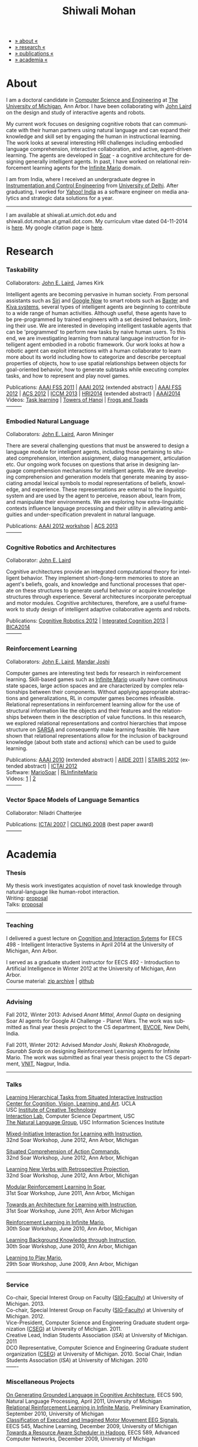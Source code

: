 #+TITLE:   Shiwali Mohan
#+AUTHOR:    Shiwali Mohan
#+EMAIL:     shiwali.mohan@gmail.com
#+DESCRIPTION: Shiwali's personal website
#+LANGUAGE:  en
#+OPTIONS:   H:3 num:nil toc:nil \n:nil @:t ::t |:t ^:t -:t f:t *:t <:t
#+OPTIONS:   TeX:t LaTeX:nil skip:nil d:nil todo:t pri:nil tags:not-in-toc author:nil 
#+EXPORT_SELECT_TAGS: export
#+EXPORT_EXCLUDE_TAGS: noexport
#+LINK_UP:   
#+LINK_HOME: 
#+HTML_HEAD:<link href='http://fonts.googleapis.com/css?family=Esteban|Gentium+Book+Basic' rel='stylesheet' type='text/css'>
#+HTML_HEAD:<link href='http://fonts.googleapis.com/css?family=Vollkorn' rel='stylesheet' type='text/css'>
#+HTML_HEAD: <LINK href="css/stylesheet.css" rel="stylesheet" type="text/css">
#+HTML_HEAD: <script src="javascripts/jquery.js" type="text/javascript"></script>
#+HTML_HEAD: <script src="javascripts/jquery.hashchange.js" type="text/javascript"></script>
#+HTML_HEAD: <script src="javascripts/jquery.easytabs.js" type="text/javascript"></script>  
#+HTML_HEAD: <script type="text/javascript"> $(document).ready(function(){ $('#tab-container').easytabs();});</script>
#+HTML_HEAD:   <script src ="javascripts/BibTex-0.1.2.js" type="text/javascript"></script>
#+HTML_HEAD:    <script type="text/javascript" src="javascripts/displayBibTex.js"></script>
#+HTML_HEAD: <script type="text/javascript">function displayBoth(){displayBibTex('text-4','bib_publi');} window.onload=displayBoth;</script>
#+BIND: org-html-postamble nil

#+BEGIN_HTML        
<div id="tab-container">
<ul>
    <li><a href="#outline-container-sec-1">» about «</a></li>
    <li><a href="#outline-container-sec-2">» research  «</a></li>
    <li><a href="#outline-container-sec-4">» publications  «</a></li>
    <li><a href="#outline-container-sec-3">» academia «</a></li>
  </ul>
#+END_HTML

* About

I am a doctoral candidate in [[http://www.cse.umich.edu/][Computer Science and Engineering]] at [[http://www.umich.edu/][The
University of Michigan]], Ann Arbor. I have been collaborating with [[http://ai.eecs.umich.edu/people/laird/][John
Laird]] on the design and study of interactive agents and robots.

My current work focuses on designing cognitive robots that can
communicate with their human partners using natural language and can
expand their knowledge and skill set by engaging the human in
instructional learning. The work looks at several interesting HRI
challenges including embodied language comprehension, interactive
collaboration, and active, agent-driven learning. The agents are
developed in [[http://sitemaker.umich.edu/soar/home][Soar]] - a cognitive architecture for designing generally
intelligent agents. In past, I have worked on relational reinforcement
learning agents for the [[http://www.ultimatearcade.com/game/infinite-mario][Infinite Mario]] domain.

I am from India, where I received an undergraduate degree in
[[http://en.wikipedia.org/wiki/Instrumentation][Instrumentation and Control Engineering]] from [[http://www.du.ac.in/index.php?id%3D4][University of
Delhi]]. After graduating, I worked for [[http://in.careers.yahoo.com/][Yahoo! India]] as a software
engineer on media analytics and strategic data solutions for a year. 

-----
I am available at shiwali.at.umich.dot.edu and
shiwali.dot.mohan.at.gmail.dot.com. My curriculum vitae dated
04-11-2014 is [[file:resume/cv.pdf][here]]. My google citation page is [[http://scholar.google.com/citations?hl%3Den&user%3DEYWzxPIAAAAJ][here]].

* Research
*** Taskability
Collaborators: [[http://ai.eecs.umich.edu/people/laird/\][John E. Laird]], James Kirk

Intelligent agents are becoming pervasive in human society. From
personal assistants such as [[http://en.wikipedia.org/wiki/Siri][Siri]] and [[http://www.google.com/landing/now/][Google Now]] to smart robots such
as [[http://www.rethinkrobotics.com/products/baxter/][Baxter]] and [[http://en.wikipedia.org/wiki/Kiva_Systems][Kiva systems]], several types of intelligent agents are
beginning to contribute to a wide range of human activities. Although
useful, these agents have to be pre-programmed by trained engineers
with a set desired behaviors, limiting their use. We are interested in
developing intelligent taskable agents that can be 'programmed' to
perform new tasks by naive human users. To this end, we are
investigating learning from natural language instruction for
intelligent agent embodied in a robotic framework. Our work looks at
how a robotic agent can exploit interactions with a human collaborator
to learn more about its world including how to categorize and describe
perceptual properties of objects, how to use spatial relationships
between objects for goal-oriented behavior, how to generate subtasks
while executing complex tasks, and how to represent and play novel
games.


Publications: [[file:content/mohan_fss_2011.pdf][AAAI FSS 2011]] | [[file:content/mohan_AAAISA_2012.pdf][AAAI 2012]] (extended abstract) | [[file:content/mohan_AAAIFS_2012.pdf][AAAI FSS
2012]] | [[file:content/mohan_ACS_2012.pdf][ACS 2012]] | [[file:content/mohan_ICCM_2013.pdf][ICCM 2013]] | [[file:content/mohan_HRIPioneers_2014.pdf][HRI2014]] (extended abstract) | [[file:content/mohan_AAAI_2014.pdf][AAAI2014]]\\
Videos: [[http://www.youtube.com/watch?v%3DzfXu0mF7c8o][Task learning]] | [[https://www.youtube.com/watch?v%3Da5j5IcQPXhY][Towers of Hanoi]] | [[https://www.youtube.com/watch?v%3D3CJdBKS24Ho][Frogs and Toads]] \\
---------
*** Embodied Natural Language
Collaborators: [[http://ai.eecs.umich.edu/people/laird/\][John E. Laird]], Aaron Mininger

There are several challenging questions that must be answered to
design a language module for intelligent agents, including those
pertaining to situated comprehension, intention assignment, dialog
management, articulation etc. Our ongoing work focuses on questions
that arise in designing language comprehension mechanisms for
intelligent agents. We are developing comprehension and generation
models that generate meaning by associating amodal lexical symbols to
modal representations of beliefs, knowledge, and experience. These
representations are external to the linguistic system and are used by
the agent to perceive, reason about, learn from, and manipulate their
environments. We are exploring how extra-linguistic contexts influence
language processing and their utility in alleviating ambiguities and
under-specification prevalent in natural language.

Publications: [[file:content/mohan_AAAIGPS_2012.pdf][AAAI 2012 workshop]] | [[file:content/mohan_ACS_2013.pdf][ACS 2013]] \\
---------
*** Cognitive Robotics and Architectures
Collaborator:  [[http://ai.eecs.umich.edu/people/laird/\][John E. Laird]]

Cognitive architectures provide an integrated computational theory for
intelligent behavior. They implement short-/long-term memories to store
an agent's beliefs, goals, and knowledge and functional processes that
operate on these structures to generate useful behavior or acquire
knowledge structures through experience. Several architectures
incorporate perceptual and motor modules. Cognitive architectures,
therefore, are a useful framework to study design of intelligent
adaptive collaborative agents and robots. 

Publications: [[file:content/laird_AAAICogRob_2012.pdf][Cognitive Robotics 2012]] | [[file:content/laird_AAAICogRob_2012.pdf][Integrated Cognition 2013]] | [[file:content/laird_BICA2014.pdf][BICA2014]]\\
---------
*** Reinforcement Learning
Collaborators: [[http://ai.eecs.umich.edu/people/laird/\][John E. Laird]], [[http://www.linkedin.com/profile/view?id%3D59121380&authType%3DNAME_SEARCH&authToken%3DAfRm&locale%3Den_US&srchid%3D149717791382042861385&srchindex%3D1&srchtotal%3D330&trk%3Dvsrp_people_res_name&trkInfo%3DVSRPsearchId%253A149717791382042861385%252CVSRPtargetId%253A59121380%252CVSRPcmpt%253Aprimary][Mandar Joshi]]

Computer games are interesting test beds for research in reinforcement
learning. Skill-based games such as [[http://www.ultimatearcade.com/game/infinite-mario][Infinite Mario]] usually have
continuous state spaces, large action spaces and are characterized by
complex relationships between their components. Without applying
appropriate abstractions and generalizations, RL in computer games
becomes infeasible. Relational representations in reinforcement
learning allow for the use of structural information like the objects
and their features and the relationships between them in the
description of value functions. In this research, we explored
relational representations and control hierarchies that impose
structure on [[http://en.wikipedia.org/wiki/SARSA][SARSA]] and consequently make learning feasible. We have
shown that relational representations allow for the inclusion of
background knowledge (about both state and actions) which can be used
to guide learning.

Publications: [[file:content/mohan.pdf][AAAI 2010]] (extended abstract) | [[file:content/mohan_aiide_2011.pdf][AIIDE 2011]] | [[file:content/joshi_STAIRS_2012.pdf][STAIRS 2012]]
(extended abstract) | [[file:content/joshi_ICTAI_2012.pdf][ICTAI 2012]] \\
Software: [[https://github.com/shiwalimohan/MarioSoar][MarioSoar]] | [[https://github.com/shiwalimohan/RLInfiniteMario][RLInfiniteMario]] \\
Videos: [[http://www.youtube.com/watch?v%3DV8F6zt70tbY][1]] | [[http://www.youtube.com/watch?v%3D7nv6kZzrTkg][2]] \\
---------
*** Vector Space Models of Language Semantics
Collaborator: Niladri Chatterjee



Publications: [[file:content/mohan_ictai.pdf][ICTAI 2007]] | [[file:content/mohan_cicling_2008.pdf][CICLING 2008]] (best paper award) \\
---------

* Academia
*** Thesis
My thesis work investigates acquistion of novel task knowledge through natural-language like human-robot interaction. \\
Writing: [[file:content/thesis-proposal.pdf][proposal]] \\
Talks: [[file:content/thesis-proposal-talk.pdf][proposal]]
-------
*** Teaching
I delivered a guest lecture on [[http://www.shiwali.me/content/guestTalkUmich.pdf][Cognition and Interaction Sytems]] for
EECS 498 - Intelligent Interactive Systems in April 2014 at the
University of Michigan, Ann Arbor. \\


I served as a graduate student instructor for EECS 492 - Introduction
to Artificial Intelligence in Winter 2012 at the University of
Michigan, Ann Arbor.\\
Course material: [[https://github.com/shiwalimohan/eecs492UM/zipball/master][zip archive]] | [[https://github.com/shiwalimohan/eecs492UM][github]]
-------
*** Advising
Fall 2012, Winter 2013: Advised [[mittal.anant@gmail.com][Anant Mittal]], [[anmol.gupta91@gmail.com][Anmol Gupta]] on
designing Soar AI agents for Google AI Challenge - Planet Wars. The
work was submitted as final year thesis project to the CS department,
[[http://www.bvcoend.ac.in//][BVCOE]], New Delhi, India.\\


Fall 2011, Winter 2012: Advised [[mandarjoshi.90@gmail.com][Mandar Joshi]], [[khobragade.rakesh@gmail.com][Rakesh Khobragade]],
[[sonusaurabhsarda@gmail.com][Saurabh Sarda]] on designing Reinforcement Learning agents for Infinite
Mario. The work was submitted as final year thesis project to the CS
department, [[http://www.vnit.ac.in/][VNIT]], Nagpur, India.

-------
*** Talks
[[file:content/lht.pdf][Learning Hierarchical Tasks from Situated Interactive Instruction]] \\
[[http://vcla.stat.ucla.edu/][Center for Cognition, Vision, Learning, and Art]]. UCLA \\
USC [[http://ict.usc.edu/][Institute of Creative Technology]] \\
[[http://robotics.usc.edu/~agents/][Interaction Lab]], Computer Science Department, USC\\
[[http://www.isi.edu/natural-language/][The Natural Language Group]], USC Information Sciences Institute


[[http://shiwali.me/content/interaction.pdf][Mixed-Initiative Interaction for Learning with Instruction]], \\
32nd Soar Workshop, June 2012, Ann Arbor, Michigan

[[http://shiwali.me/content/comprehension.pdf][Situated Comprehension of Action Commands]], \\
32nd Soar Workshop, June 2012, Ann Arbor, Michigan

[[http://shiwali.me/content/verb-learning.pdf][Learning New Verbs with Retrospective Projection]], \\
32nd Soar Workshop, June 2012, Ann Arbor, Michigan

[[http://ai.eecs.umich.edu/soar/sitemaker/workshop/31/files/27_mohan1_modular.pdf][Modular Reinforcement Learning In Soar]], \\
31st Soar Workshop, June 2011, Ann Arbor, Michigan 

[[http://ai.eecs.umich.edu/soar/sitemaker/workshop/31/files/35_mohan2_architecture.pdf][Towards an Architecture for Learning with Instruction]], \\
31st Soar Workshop, June 2011, Ann Arbor Michigan 

[[http://ai.eecs.umich.edu/soar/sitemaker/workshop/30/mohan1.pdf][Reinforcement Learning in Infinite Mario]], \\
30th Soar Workshop, June 2010, Ann Arbor, Michigan 

[[http://ai.eecs.umich.edu/soar/sitemaker/workshop/30/mohan2.pdf][Learning Background Knowledge through Instruction]], \\
30th Soar Workshop, June 2010, Ann Arbor, Michigan 

[[http://sitemaker.umich.edu/soar/files/mohan.pdf][Learning to Play Mario]], \\
29th Soar Workshop, June 2009, Ann Arbor, Michigan 
-------
*** Service
Co-chair, Special Interest Group on Faculty ([[https://wiki.eecs.umich.edu/sigfaculty/index.php/Main_Page][SIG-Faculty]]) at
University of Michigan. 2013.\\
Co-chair, Special Interest Group on Faculty ([[https://wiki.eecs.umich.edu/sigfaculty/index.php/Main_Page][SIG-Faculty]]) at
University of Michigan. 2012.\\
Vice-President, Computer Science and Engineering Graduate student
organization ([[http://cseg.eecs.umich.edu/][CSEG]]) at University of Michigan. 2011. \\
Creative Lead, Indian Students Association ([[umisa.org][ISA]]) at University of Michigan. 2011\\
DCO Representative, Computer Science and Engineering Graduate student
organization ([[http://cseg.eecs.umich.edu/][CSEG]]) at University of Michigan. 2010.
Social Chair, Indian Students Association ([[umisa.org][ISA]]) at University of
Michigan. 2010\\
-------
*** Miscellaneous Projects
[[file:content/mohan_EECS545.pdf][On Generating Grounded Language in Cognitive Architecture]], 
EECS 590, Natural Language Processing, April 2011, University of Michigan\\
[[file:content/prelim-paper.pdf][Relational Reinforcement Learning in Infinite Mario]], 
Preliminary Examination, September 2010, University of Michigan \\
[[file:content/MohanPillaiSleight.pdf][Classification of Executed and Imagined Motor Movement EEG Signals]],
EECS 545, Machine Learning, December 2009, University of Michigan\\
[[file:content/hadoop.pdf][Towards a Resource Aware Scheduler in Hadoop]],
EECS 589, Advanced Computer Networks, December 2009, University of
Michigan
* Publications
#+begin_html
<div class ="bib" id = "bib_publi">
@inproceedings{Mohan2014b,
author = {Shiwali Mohan and John Laird},
title = {Learning Goal-Oriented Hierarchical Tasks from Situated Interactive Instruction (forthcoming)},
booktitle = {In the Proceedings of the 28th AAAI Conference on Artificial Intelligence},
year = {2014},
pdf={./content/mohan_AAAI_2014.pdf},
internal-link = {<a href="http://www.shiwali.me/content/mohan_AAAI_2014.pdf">internal link</a>},
}

@inproceedings{Mohan2014a,
author = {Shiwali Mohan and Aaron Mininger and James Kirk and John Laird},
title = {Towards an Indexical Model of Situated Language Comprehension
for Cognitive Agents in Physical Worlds},
booktitle = {Advances in Cognitive Systems, 3},
year = {2014},
type_publi = {journal},
pdf = {./content/mohan_ACS_2014.pdf},
internal-link = {<a href="http://www.shiwali.me/content/mohan_ACS_2014.pdf">internal link</a>},
}


@inproceedings{Laird2014,
author = {John E. Laird and Shiwali Mohan},
title = {A Case Study of Knowledge Integration across Multiple
Memories in Soar (invited)},
booktitle = {Biologically Inspired Cognitive Architectures},
year = {2014},
url={http://www.sciencedirect.com/science/article/pii/S2212683X14000164},
pdf={./content/laird_BICA2014.pdf},
internal-link = {<a href="http://www.shiwali.me/content/laird_BICA2014.pdf">internal link</a>},
}

@inproceedings{Mohan2014a,
author = {Shiwali Mohan and John E. Laird},
title = {Learning New Tasks from Situated Interactive Instruction},
booktitle = {In the 2014 HRI Pioneers workshop},
year = {2014},
type_publi = {symposium},
pdf = {./content/mohan_HRIPioneers_2014.pdf},
internal-link = {<a href="http://www.shiwali.me/content/mohan_HRIPioneers_2014.pdf">internal link</a>},
url = {http://www.hripioneers.info/Proceedings/2014PioneersProceedings.pdf},
poster = {./content/mohan_HRIPioneers_2014_poster.pdf},
}

@inproceedings{Mohan2013b,
author = {Shiwali Mohan and Aaron Mininger and John E. Laird},
title = {Towards an Indexical Model of Situated Language Comprehension for Real-World Cognitive Agents},
booktitle = {In the Second Annual Conference on
Advances in Cognitive Systems},
year = {2013},
type_publi = {symposium},
internal-link = {<a href="http://www.shiwali.me/content/mohan_ACS_2013_talk.pdf">internal link</a>},
url={http://www.cogsys.org/papers/2013conference29.pdf},
talk = {./content/mohan_ACS_2013_talk.pdf},
}

@inproceedings{Laird2013,
author = {John Laird and Shiwali Mohan},
title = {A Case Study of Knowledge Integration across Multiple Memories in
Soar},
booktitle = {In Papers from Integrated Cognition (AAAI Fall Symposium Series)},
year = {2013},
type_publi = {symposium},
pdf = {./content/laird_AAAI_IC_2013.pdf},
internal-link = {<a href="http://www.shiwali.me/content/laird_AAAI_IC_2013.pdf">internal link</a>},
url = {http://www.aaai.org/ocs/index.php/FSS/FSS13/paper/view/7606},
}

@inproceedings{Mohan2012f,
author = {Shiwali Mohan and James Kirk and John Laird},
title = {A Computational Model of Situated Task Learning with
Interactive Instruction},
booktitle = {In Proceedings of the 17th International Conference on Cognitive Modeling},
year = {2013},
pdf = {./content/mohan_ICCM_2013.pdf},
talk = {./content/mohan-iccm-talk.pdf},
url = {http://iccm-conference.org/2013-proceedings/papers/0049/index.html},
type_publi = {conference},
internal-link = {<a href="http://www.shiwali.me/content/mohan_ICCM_2013.pdf">internal link</a>},
}

@inproceedings{Mohan2012f,
author = {Shiwali Mohan and Aaron Mininger and James Kirk and John Laird},
title = {Acquiring Grounded Representations of Words with Situated Interactive Instruction},
booktitle = {Advances in Cognitive Systems, 2},
year = {2012},
pdf = {./content/mohan_ACS_2012.pdf},
type_publi = {journal},
url = {http://www.cogsys.org/pdf/paper-3-2-136.pdf},
talk = {./content/acs-talk.pdf},
internal-link = {<a href="http://www.shiwali.me/content/mohan_ACS_2012.pdf">internal link</a>},
}

@inproceedings{Joshi2012a,
author = {Mandar Joshi and Rakesh Khobragade and Saurabh Sarda and Umesh Deshpande and Shiwali Mohan},
title = {Object-Oriented Representation and Hierarchical Reinforcement Learning in Infinite Mario},
booktitle = {In Proceedings of the 24th IEEE International Conference on Tools with Artificial Intelligence (ICTAI)},
year = {2012},
pdf = {./content/joshi_ICTAI_2012.pdf},
url = {http://ieeexplore.ieee.org/xpls/abs_all.jsp?arnumber=6495169},
type_publi = {workshop},
internal-link = {<a href="http://www.shiwali.me/content/joshi_ICTAI_2012.pdf">internal link</a>},
}

@inproceedings{Mohan2012e,
author = {Shiwali Mohan* and Aaron Mininger* and James Kirk* and John Laird},
title = {Learning Grounded Language through Situated Interactive Instruction},
booktitle = {In Papers from Robots Learning Interactively from Human Teachers (AAAI Fall Symposium Series)},
pdf = {./content/mohan_AAAIFS_2012.pdf},
url = {http://aaai.org/ocs/index.php/FSS/FSS12/paper/view/5662},
year = {2012},
type_publi = {symposium},
url = {http://www.aaai.org/ocs/index.php/FSS/FSS12/paper/view/5662},
talk = {./content/aaaifs-talk.pdf},
internal-link = {<a href="http://www.shiwali.me/content/mohan_AAAIFS_2012.pdf">internal link</a>},
}

@inproceedings{Joshi2012,
author = {Mandar Joshi and Rakesh Khobragade and Saurabh Sarda and Umesh Deshpande and Shiwali Mohan},
title = {Hierarchical Action Selection for Reinforcement Learning in Infinite Mario},
booktitle = {In Proceedings of the 6th Starting Artificial Intelligence Research Symposium (co-located with ECAI)},
year = {2012},
pdf = {./content/joshi_STAIRS_2012.pdf},
url = {http://plata.ar.media.kyoto-u.ac.jp/mori/research/Proceedings/ECAI2012/content/stairs/stairs201215.pdf},
type_publi = {workshop},
url =
{http://books.google.com/books?hl=en&lr=&id=WOc8WSwcCjoC&oi=fnd&pg=PA162&dq=info:Zp20TtDieTIJ:scholar.google.com&ots=u-dG_96A95&sig=X1HmRu-UJj4UZ-8Y2n3YU-SO_eI},
internal-link = {<a href="http://www.shiwali.me/content/joshi_STAIRS_2012.pdf">internal link</a>},
}

@inproceedings{Mohan2012d,
author = {John Laird and Keegan Kinkade and Shiwali Mohan and Joseph Xu},
title = {Cognitive Robotics Using the Soar Cognitive Architecture},
booktitle = {In Proceedings of the 8th International Cognitive Robotics Workshop},
year = {2012},
pdf = {./content/laird_AAAICogRob_2012.pdf},
url =
{http://aaai.org/ocs/index.php/WS/AAAIW12/paper/view/5221},
type_publi = {workshop},
internal-link = {<a href="http://www.shiwali.me/content/laird_AAAICogRob_2012.pdf">internal link</a>},
}

@inproceedings{Mohan2012c,
author = {Shiwali Mohan and John Laird},
title = {Situated Comprehension of Imperative Sentences in Embodied, Cognitive Agents},
booktitle = {Grounding Language for Physical Systems, AAAI
Technical Report WS-12-07},
year = {2012},
pdf = {./content/mohan_AAAIGPS_2012.pdf},
url = {http://aaai.org/ocs/index.php/WS/AAAIW12/paper/view/5245},
type_publi = {workshop},
internal-link = {<a href="http://www.shiwali.me/content/mohan_AAAIGPS_2012.pdf">internal link</a>},
}

@inproceedings{Mohan2012b,
author = {Shiwali Mohan and John Laird},
title = {Exploring Mixed-Initiative Interaction for Learning with Situated Instruction in Cognitive Agents},
booktitle = {Proceedings of the 26th AAAI Conference on Artificial Intelligence},
year = {2012},
pdf = {./content/mohan_AAAISA_2012.pdf},
url = {http://www.aaai.org/ocs/index.php/AAAI/AAAI12/paper/view/4834},
type_publi = {conference},
note = {\textit{(Extended Abstract)}},        
internal-link = {<a href="http://www.shiwali.me/content/mohan_AAAISA_2012.pdf">internal link</a>},
}

@inproceedings{Mohan2012a,
author = {Shiwali Mohan and John Laird},
title = {Learning Actions and Action Verbs from Human-Agent Interaction},
booktitle = {17th AAAI/SIGART Doctoral Consortium},
year = {2012},
keywords = {cognition; Soar; learning with instruction; human agent collaboration, lanugage acquisiton, situated learning},
pdf = {./content/mohan_AAAIDC_2012.pdf},
type_publi = {conference},
url = {http://www.aaai.org/ocs/index.php/AAAI/AAAI12/paper/viewFile/4856/5288},
note = {\textit{(Extended Abstract)}},    
talk = {./content/dc-r.pdf},
internal-link = {<a href="http://www.shiwali.me/content/mohan_AAAIDC_2012.pdf">internal link</a>},
}

@inproceedings{Mohan2011a,
author = {Shiwali Mohan and John Laird},
title = {Towards Situated, Interactive, Instructable Agents in a Cognitive Architecture},
booktitle = {Papers from the 2011 AAAI Fall Symposium Series},
year = {2011},
keywords = {cognition; Soar; learning with instruction; human agent collaboration; rule-based systems},
abstract = {This paper discusses the challenge of designing instructable agents that can learn through interaction with a human expert. Learning through instruction is a powerful paradigm for acquiring knowledge because it limits the complexity of the learning task in a variety of ways. To support learning through instruction, the agent must be able to effectively communicate its lack of knowledge to the human, comprehend instructions, and apply them to the ongoing task. Weidentify some problems of concern when designing instructable agents. We propose an agent design that addresses some of these problems. We instantiate this design in the Soar cognitive architecture and analyze its capabilities on a learning task.},
url = {http://www.aaai.org/ocs/index.php/FSS/FSS11/paper/view/4165},
pdf = {./content/mohan_fss_2011.pdf},
type_publi = {conference},
internal-link = {<a href="http://www.shiwali.me/content/mohan_fss_2011.pdf">internal link</a>},
}

@inproceedings{Mohan2011b,
author = {Shiwali Mohan and John Laird},
title = {An Object-Oriented Approach to Reinforcement Learning in an Action Game},
booktitle = {Proceedings of the Artificial Intelligence for Interactive Digital Entertainment Conference},
keywords = {decision making; reinforcement learning; action games},
abstract = {In this work, we look at the challenge of learning in an action game,Infinite Mario. Learning to play an action game can be divided into two distinct but related problems, learning an object-related behavior and selecting a primitive action. We propose a framework that allows for the use of reinforcement learning for both of these problems. We present promising results in some instances of the game and identify some problems that might affect learning.},
url = {http://www.aaai.org/ocs/index.php/AIIDE/AIIDE11/paper/view/4069},
series = {AIIDE},
year = {2011},
pdf = {./content/mohan_aiide_2011.pdf},
type_publi = {conference},
internal-link = {<a href="http://www.shiwali.me/content/mohan_aiide_2011.pdf">internal link</a>},
}

@inproceedings{Mohan2010,
author = {Shiwali Mohan and John Laird},
title = {Relational Reinforcement Learning in Infinite Mario},
booktitle = {Proceedings of the 24th AAAI Conference on Artificial Intelligence},
abstract = {Relational representations in reinforcement learning allow for the use of structural information like the presence of objects and relationships between them in the description of value functions. Through this paper, we show that such representations allow for the inclusion of background knowledge that qualitatively describes a state and can be used to design agents that demonstrate learning behavior in domains with large state and actions spaces such as computer games.`},
series = {AAAI},
year = {2010},
url = {http://www.aaai.org/ocs/index.php/AAAI/AAAI10/paper/view/1657},
pdf = {./content/mohan.pdf},
note = {\textit{(Extended Abstract)}},
type_publi = {conference},
internal-link = {<a href="http://www.shiwali.me/content/mohan.pdf">internal link</a>},
}


@inproceedings{Mohan2008,
author = {Niladri Chatterjee and Shiwali Mohan},
title = {Discovering Word Senses from Text using Random Indexing},
booktitle = {Proceedings of the 9th International Conference on Computational linguistics and Intelligent Text Processing},
abstract = {Random Indexing is a novel technique for dimensionality reduction while creating Word Space model from a given text. This paper explores the possible application of Random Indexing in discovering word senses from the text. The words appearing in the text are plotted onto a multi-dimensional Word Space using Random Indexing. The geometric distance between words is used as an indicative of their semantic similarity. Soft Clustering by Committee algorithm (CBC) has been used to constellate similar words. The present work shows that the Word Space model can be used effectively to determine the similarity index required for clustering. The approach does not require parsers, lexicons or any other resources which are traditionally used in sense disambiguation of words. The proposed approach has been applied to TASA corpus and encouraging results have been obtained.},
series = {CICLing},
year = {2008},
note = {\textbf{Best Paper Award}},
url = {http://www.springerlink.com/content/xp70kw14w0054541/},
pdf = {./content/mohan_cicling_2008.pdf},
type_publi = {conference},
internal-link = {<a href="http://www.shiwali.me/content/mohan_cicling_2008.pdf">internal link</a>},
} 

@inproceedings{Mohan2007,
author = {Niladri Chatterjee and Shiwali Mohan},
title = {Extraction-Based Single-Document Summarization Using Random Indexing},
booktitle ={Proceeding of the 19th IEEE International Conference on Tools with Artificial Intelligence},
abstract = {This paper presents a summarization technique for text documents exploiting the semantic similarity between sentences to remove the redundancy from the text. Semantic similarity scores are computed by mapping the sentences on a semantic space using Random Indexing. Random Indexing, in comparison with other semantic space algorithms, presents a computationally efficient way of implicit dimensionality reduction. It involves inexpensive vector computations such as addition. It thus provides an efficient way to compute similarities between words, sentences and documents. Random Indexing has been used to compute the semantic similarity scores of sentences and graph-based ranking algorithms have been employed to produce an extract of the given text.},
series = {ICTAI},
year = {2007},
url ={http://www.computer.org/portal/web/csdl/doi/10.1109/ICTAI.2007.28},
pdf ={./content/mohan_ictai.pdf},
type_publi = {conference},
internal-link = {<a href="http://www.shiwali.me/content/mohan_ictai.pdf">internal link</a>},
}


@techreport{Mohan2009,
author = {Shiwali Mohan and John E. Laird},
title = {Learning to Play Mario},
NUMBER =        {CCA-TR-2009-03},
booktitle = {Technical Report CCA-TR-2009-03 Center for
Cognitive Architecture, University of Michigan, Ann Arbor, Michigan},
INSTITUTION =   {Center for Cognitive Architecture, University of Michigan},
ADDRESS =       {Ann Arbor, Michigan},
ABSTRACT =      {Computer Games are interesting test beds for research in Artificial Intelligence and Machine Learning. Games usually have continuous state spaces, large action spaces and  are characterized by complex relationships between components. Without applying abstraction and generalizations, learning in computer games domain becomes infeasible. Through this work, we investigate some designs that facilitate tractable reinforcement learning in symbolic agents developed using Soar architecture operating in a complex domain, Infinite Mario. Object oriented representations of the environment greatly simplify otherwise complex state spaces. We also demonstrate that imposing hierarchy in problem structure greatly reduces the complexity of the tasks and aids in learning generalized policies that can be transferred across similar tasks.},
year = {2009},
url = {http://sitemaker.umich.edu/SoarWeb/Publications/da.data/000000000000000000000000000000000000000003005536/Downloadpaper/filename},
type_publi = {techreport},
pdf = {http://sitemaker.umich.edu/SoarWeb/Publications/da.data/000000000000000000000000000000000000000003005536/Downloadpaper/filename},
type_publi = {techreport},
}
</div>
#+end_html
